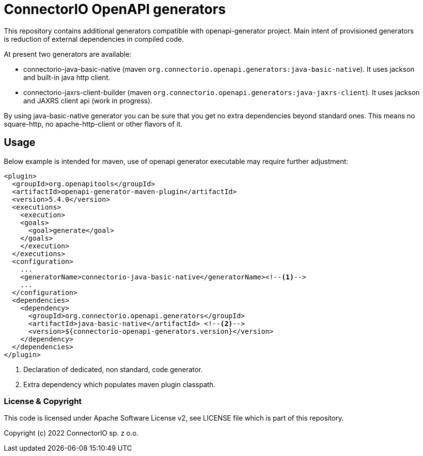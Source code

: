 # ConnectorIO OpenAPI generators

This repository contains additional generators compatible with openapi-generator project.
Main intent of provisioned generators is reduction of external dependencies in compiled code.

At present two generators are available:

- connectorio-java-basic-native (maven `org.connectorio.openapi.generators:java-basic-native`).
It uses jackson and built-in java http client.
- connectorio-jaxrs-client-builder (maven `org.connectorio.openapi.generators:java-jaxrs-client`).
It uses jackson and JAXRS client api (work in progress).

By using java-basic-native generator you can be sure that you get no extra dependencies beyond standard ones.
This means no square-http, no apache-http-client or other flavors of it.

## Usage

Below example is intended for maven, use of openapi generator executable may require further adjustment:

[source,xml]
----
<plugin>
  <groupId>org.openapitools</groupId>
  <artifactId>openapi-generator-maven-plugin</artifactId>
  <version>5.4.0</version>
  <executions>
    <execution>
    <goals>
      <goal>generate</goal>
    </goals>
    </execution>
  </executions>
  <configuration>
    ...
    <generatorName>connectorio-java-basic-native</generatorName><!--1-->
    ...
  </configuration>
  <dependencies>
    <dependency>
      <groupId>org.connectorio.openapi.generators</groupId>
      <artifactId>java-basic-native</artifactId> <!--2-->
      <version>${connectorio-openapi-generators.version}</version>
    </dependency>
  </dependencies>
</plugin>
----
<1> Declaration of dedicated, non standard, code generator.
<2> Extra dependency which populates maven plugin classpath.

### License & Copyright

This code is licensed under Apache Software License v2, see LICENSE file which is part of this repository.

Copyright (c) 2022 ConnectorIO sp. z o.o.